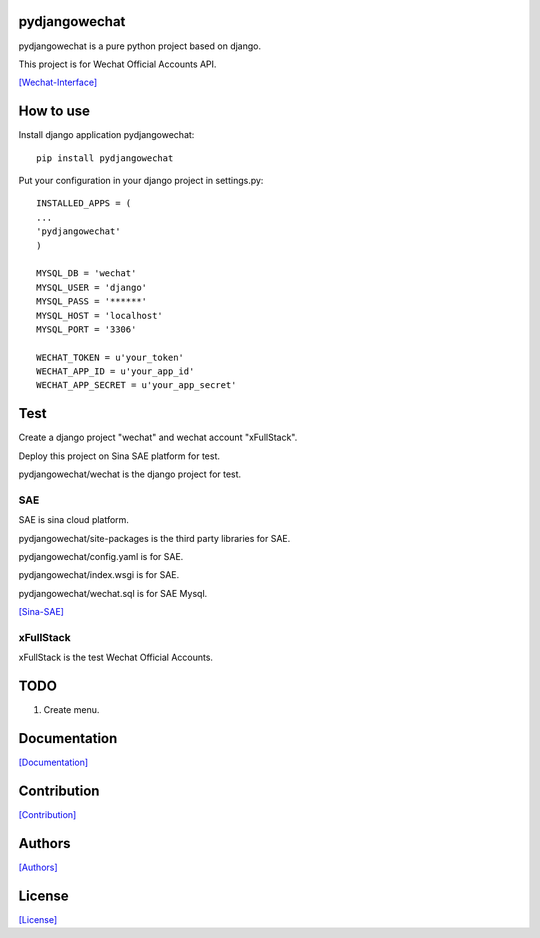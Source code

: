 .. image::
    https://img.shields.io/pypi/v/pydjangowechat.svg?style=plastic
   :target: https://pypi.python.org/pypi/pydjangowechat/

.. image:: https://img.shields.io/pypi/dm/pydjangowechat.svg?style=plastic
   :target: https://pypi.python.org/pypi/pydjangowechat/

==============
pydjangowechat
==============

pydjangowechat is a pure python project based on django.

This project is for Wechat Official Accounts API.

`[Wechat-Interface] <https://mp.weixin.qq.com/wiki/home/>`_

==========
How to use
==========

Install django application pydjangowechat::

    pip install pydjangowechat

Put your configuration in your django project in settings.py::

    INSTALLED_APPS = (
    ...
    'pydjangowechat'
    )

    MYSQL_DB = 'wechat'
    MYSQL_USER = 'django'
    MYSQL_PASS = '******'
    MYSQL_HOST = 'localhost'
    MYSQL_PORT = '3306'

    WECHAT_TOKEN = u'your_token'
    WECHAT_APP_ID = u'your_app_id'
    WECHAT_APP_SECRET = u'your_app_secret'

====
Test
====

Create a django project "wechat" and wechat account "xFullStack".

Deploy this project on Sina SAE platform for test.

pydjangowechat/wechat is the django project for test.

---
SAE
---

SAE is sina cloud platform.

pydjangowechat/site-packages is the third party libraries for SAE.

pydjangowechat/config.yaml is for SAE.

pydjangowechat/index.wsgi is for SAE.

pydjangowechat/wechat.sql is for SAE Mysql.

`[Sina-SAE] <http://www.sinacloud.com/doc/sae/python/index.html>`_

----------
xFullStack
----------

xFullStack is the test Wechat Official Accounts.

.. figure:: https://github.com/crazy-canux/pydjangowechat/blob/master/data/images/xfullstack.jpg
   :alt: pic

====
TODO
====

1. Create menu.

=============
Documentation
=============

`[Documentation] <http://pydjangowechat.readthedocs.io/en/latest/>`_

============
Contribution
============

`[Contribution] <https://github.com/crazy-canux/pydjangowechat/blob/master/CONTRIBUTING.rst>`_

=======
Authors
=======

`[Authors] <https://github.com/crazy-canux/pydjangowechat/blob/master/AUTHORS.rst>`_

=======
License
=======

`[License] <https://github.com/crazy-canux/pydjangowechat/blob/master/LICENSE>`_

